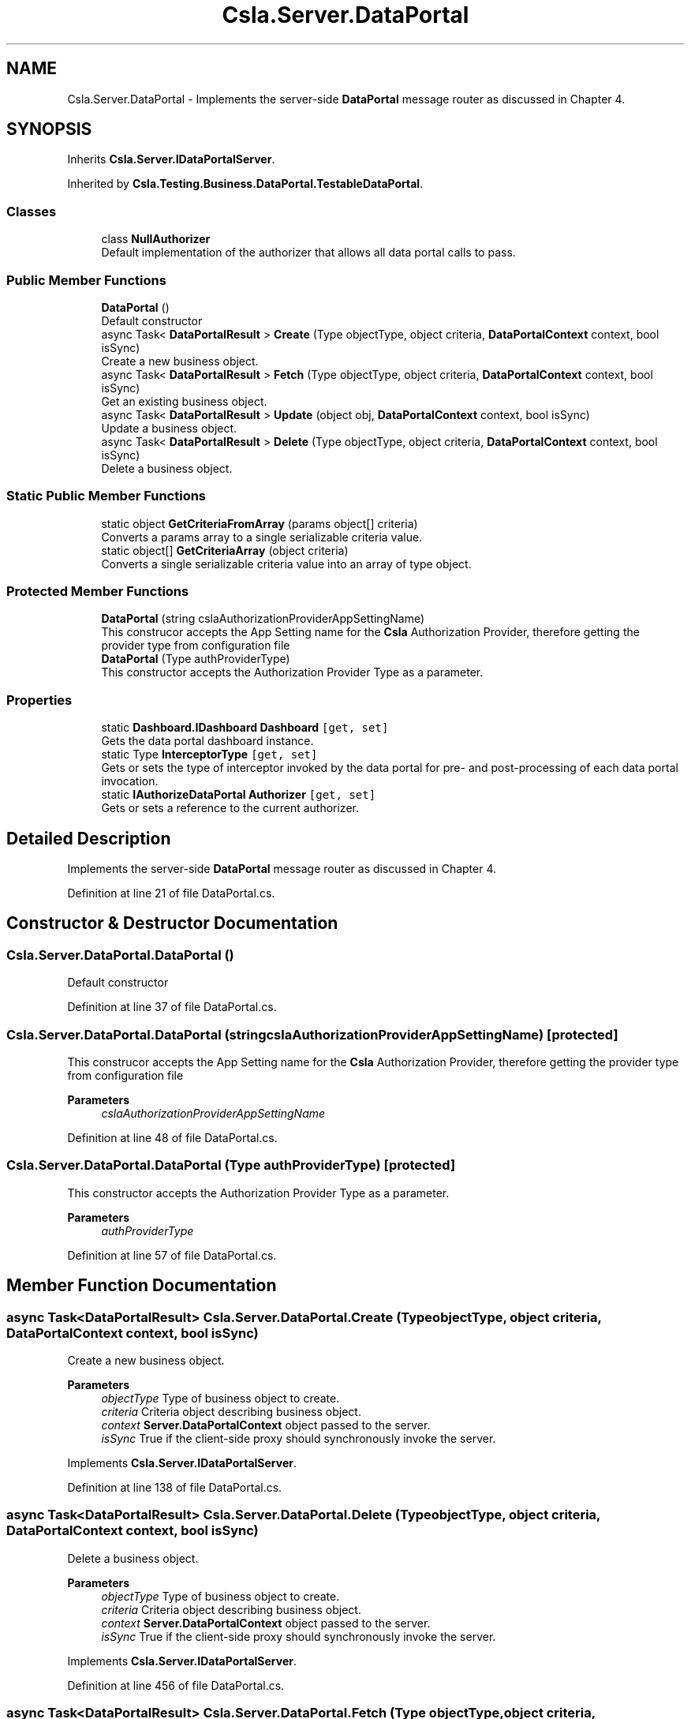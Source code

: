 .TH "Csla.Server.DataPortal" 3 "Wed Jul 21 2021" "Version 5.4.2" "CSLA.NET" \" -*- nroff -*-
.ad l
.nh
.SH NAME
Csla.Server.DataPortal \- Implements the server-side \fBDataPortal\fP message router as discussed in Chapter 4\&.  

.SH SYNOPSIS
.br
.PP
.PP
Inherits \fBCsla\&.Server\&.IDataPortalServer\fP\&.
.PP
Inherited by \fBCsla\&.Testing\&.Business\&.DataPortal\&.TestableDataPortal\fP\&.
.SS "Classes"

.in +1c
.ti -1c
.RI "class \fBNullAuthorizer\fP"
.br
.RI "Default implementation of the authorizer that allows all data portal calls to pass\&. "
.in -1c
.SS "Public Member Functions"

.in +1c
.ti -1c
.RI "\fBDataPortal\fP ()"
.br
.RI "Default constructor "
.ti -1c
.RI "async Task< \fBDataPortalResult\fP > \fBCreate\fP (Type objectType, object criteria, \fBDataPortalContext\fP context, bool isSync)"
.br
.RI "Create a new business object\&. "
.ti -1c
.RI "async Task< \fBDataPortalResult\fP > \fBFetch\fP (Type objectType, object criteria, \fBDataPortalContext\fP context, bool isSync)"
.br
.RI "Get an existing business object\&. "
.ti -1c
.RI "async Task< \fBDataPortalResult\fP > \fBUpdate\fP (object obj, \fBDataPortalContext\fP context, bool isSync)"
.br
.RI "Update a business object\&. "
.ti -1c
.RI "async Task< \fBDataPortalResult\fP > \fBDelete\fP (Type objectType, object criteria, \fBDataPortalContext\fP context, bool isSync)"
.br
.RI "Delete a business object\&. "
.in -1c
.SS "Static Public Member Functions"

.in +1c
.ti -1c
.RI "static object \fBGetCriteriaFromArray\fP (params object[] criteria)"
.br
.RI "Converts a params array to a single serializable criteria value\&. "
.ti -1c
.RI "static object[] \fBGetCriteriaArray\fP (object criteria)"
.br
.RI "Converts a single serializable criteria value into an array of type object\&. "
.in -1c
.SS "Protected Member Functions"

.in +1c
.ti -1c
.RI "\fBDataPortal\fP (string cslaAuthorizationProviderAppSettingName)"
.br
.RI "This construcor accepts the App Setting name for the \fBCsla\fP Authorization Provider, therefore getting the provider type from configuration file "
.ti -1c
.RI "\fBDataPortal\fP (Type authProviderType)"
.br
.RI "This constructor accepts the Authorization Provider Type as a parameter\&. "
.in -1c
.SS "Properties"

.in +1c
.ti -1c
.RI "static \fBDashboard\&.IDashboard\fP \fBDashboard\fP\fC [get, set]\fP"
.br
.RI "Gets the data portal dashboard instance\&. "
.ti -1c
.RI "static Type \fBInterceptorType\fP\fC [get, set]\fP"
.br
.RI "Gets or sets the type of interceptor invoked by the data portal for pre- and post-processing of each data portal invocation\&. "
.ti -1c
.RI "static \fBIAuthorizeDataPortal\fP \fBAuthorizer\fP\fC [get, set]\fP"
.br
.RI "Gets or sets a reference to the current authorizer\&. "
.in -1c
.SH "Detailed Description"
.PP 
Implements the server-side \fBDataPortal\fP message router as discussed in Chapter 4\&. 


.PP
Definition at line 21 of file DataPortal\&.cs\&.
.SH "Constructor & Destructor Documentation"
.PP 
.SS "Csla\&.Server\&.DataPortal\&.DataPortal ()"

.PP
Default constructor 
.PP
Definition at line 37 of file DataPortal\&.cs\&.
.SS "Csla\&.Server\&.DataPortal\&.DataPortal (string cslaAuthorizationProviderAppSettingName)\fC [protected]\fP"

.PP
This construcor accepts the App Setting name for the \fBCsla\fP Authorization Provider, therefore getting the provider type from configuration file 
.PP
\fBParameters\fP
.RS 4
\fIcslaAuthorizationProviderAppSettingName\fP 
.RE
.PP

.PP
Definition at line 48 of file DataPortal\&.cs\&.
.SS "Csla\&.Server\&.DataPortal\&.DataPortal (Type authProviderType)\fC [protected]\fP"

.PP
This constructor accepts the Authorization Provider Type as a parameter\&. 
.PP
\fBParameters\fP
.RS 4
\fIauthProviderType\fP 
.RE
.PP

.PP
Definition at line 57 of file DataPortal\&.cs\&.
.SH "Member Function Documentation"
.PP 
.SS "async Task<\fBDataPortalResult\fP> Csla\&.Server\&.DataPortal\&.Create (Type objectType, object criteria, \fBDataPortalContext\fP context, bool isSync)"

.PP
Create a new business object\&. 
.PP
\fBParameters\fP
.RS 4
\fIobjectType\fP Type of business object to create\&.
.br
\fIcriteria\fP Criteria object describing business object\&.
.br
\fIcontext\fP \fBServer\&.DataPortalContext\fP object passed to the server\&. 
.br
\fIisSync\fP True if the client-side proxy should synchronously invoke the server\&.
.RE
.PP

.PP
Implements \fBCsla\&.Server\&.IDataPortalServer\fP\&.
.PP
Definition at line 138 of file DataPortal\&.cs\&.
.SS "async Task<\fBDataPortalResult\fP> Csla\&.Server\&.DataPortal\&.Delete (Type objectType, object criteria, \fBDataPortalContext\fP context, bool isSync)"

.PP
Delete a business object\&. 
.PP
\fBParameters\fP
.RS 4
\fIobjectType\fP Type of business object to create\&.
.br
\fIcriteria\fP Criteria object describing business object\&.
.br
\fIcontext\fP \fBServer\&.DataPortalContext\fP object passed to the server\&. 
.br
\fIisSync\fP True if the client-side proxy should synchronously invoke the server\&.
.RE
.PP

.PP
Implements \fBCsla\&.Server\&.IDataPortalServer\fP\&.
.PP
Definition at line 456 of file DataPortal\&.cs\&.
.SS "async Task<\fBDataPortalResult\fP> Csla\&.Server\&.DataPortal\&.Fetch (Type objectType, object criteria, \fBDataPortalContext\fP context, bool isSync)"

.PP
Get an existing business object\&. 
.PP
\fBParameters\fP
.RS 4
\fIobjectType\fP Type of business object to retrieve\&.
.br
\fIcriteria\fP Criteria object describing business object\&.
.br
\fIcontext\fP \fBServer\&.DataPortalContext\fP object passed to the server\&. 
.br
\fIisSync\fP True if the client-side proxy should synchronously invoke the server\&.
.RE
.PP

.PP
Implements \fBCsla\&.Server\&.IDataPortalServer\fP\&.
.PP
Definition at line 233 of file DataPortal\&.cs\&.
.SS "static object [] Csla\&.Server\&.DataPortal\&.GetCriteriaArray (object criteria)\fC [static]\fP"

.PP
Converts a single serializable criteria value into an array of type object\&. 
.PP
\fBParameters\fP
.RS 4
\fIcriteria\fP Single serializble criteria value
.RE
.PP
\fBReturns\fP
.RS 4
.RE
.PP

.PP
Definition at line 755 of file DataPortal\&.cs\&.
.SS "static object Csla\&.Server\&.DataPortal\&.GetCriteriaFromArray (params object[] criteria)\fC [static]\fP"

.PP
Converts a params array to a single serializable criteria value\&. 
.PP
\fBParameters\fP
.RS 4
\fIcriteria\fP Params array
.RE
.PP
\fBReturns\fP
.RS 4
.RE
.PP

.PP
Definition at line 730 of file DataPortal\&.cs\&.
.SS "async Task<\fBDataPortalResult\fP> Csla\&.Server\&.DataPortal\&.Update (object obj, \fBDataPortalContext\fP context, bool isSync)"

.PP
Update a business object\&. 
.PP
\fBParameters\fP
.RS 4
\fIobj\fP Business object to update\&.
.br
\fIcontext\fP \fBServer\&.DataPortalContext\fP object passed to the server\&. 
.br
\fIisSync\fP True if the client-side proxy should synchronously invoke the server\&.
.RE
.PP

.PP
Implements \fBCsla\&.Server\&.IDataPortalServer\fP\&.
.PP
Definition at line 325 of file DataPortal\&.cs\&.
.SH "Property Documentation"
.PP 
.SS "\fBIAuthorizeDataPortal\fP Csla\&.Server\&.DataPortal\&.Authorizer\fC [static]\fP, \fC [get]\fP, \fC [set]\fP, \fC [protected]\fP"

.PP
Gets or sets a reference to the current authorizer\&. 
.PP
Definition at line 680 of file DataPortal\&.cs\&.
.SS "\fBDashboard\&.IDashboard\fP Csla\&.Server\&.DataPortal\&.Dashboard\fC [static]\fP, \fC [get]\fP, \fC [set]\fP"

.PP
Gets the data portal dashboard instance\&. 
.PP
Definition at line 26 of file DataPortal\&.cs\&.
.SS "Type Csla\&.Server\&.DataPortal\&.InterceptorType\fC [static]\fP, \fC [get]\fP, \fC [set]\fP"

.PP
Gets or sets the type of interceptor invoked by the data portal for pre- and post-processing of each data portal invocation\&. 
.PP
Definition at line 556 of file DataPortal\&.cs\&.

.SH "Author"
.PP 
Generated automatically by Doxygen for CSLA\&.NET from the source code\&.
